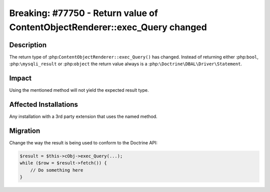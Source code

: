 ============================================================================
Breaking: #77750 - Return value of ContentObjectRenderer::exec_Query changed
============================================================================

Description
===========

The return type of :php:``ContentObjectRenderer::exec_Query()`` has changed.
Instead of returning either :php:``bool``, :php:``\mysqli_result``
or :php:``object`` the return value always is a :php:``\Doctrine\DBAL\Driver\Statement``.


Impact
======

Using the mentioned method will not yield the expected result type.


Affected Installations
======================

Any installation with a 3rd party extension that uses the named method.


Migration
=========

Change the way the result is being used to conform to the Doctrine API:

.. code-block:: php

    $result = $this->cObj->exec_Query(...);
    while ($row = $result->fetch()) {
        // Do something here
    }
